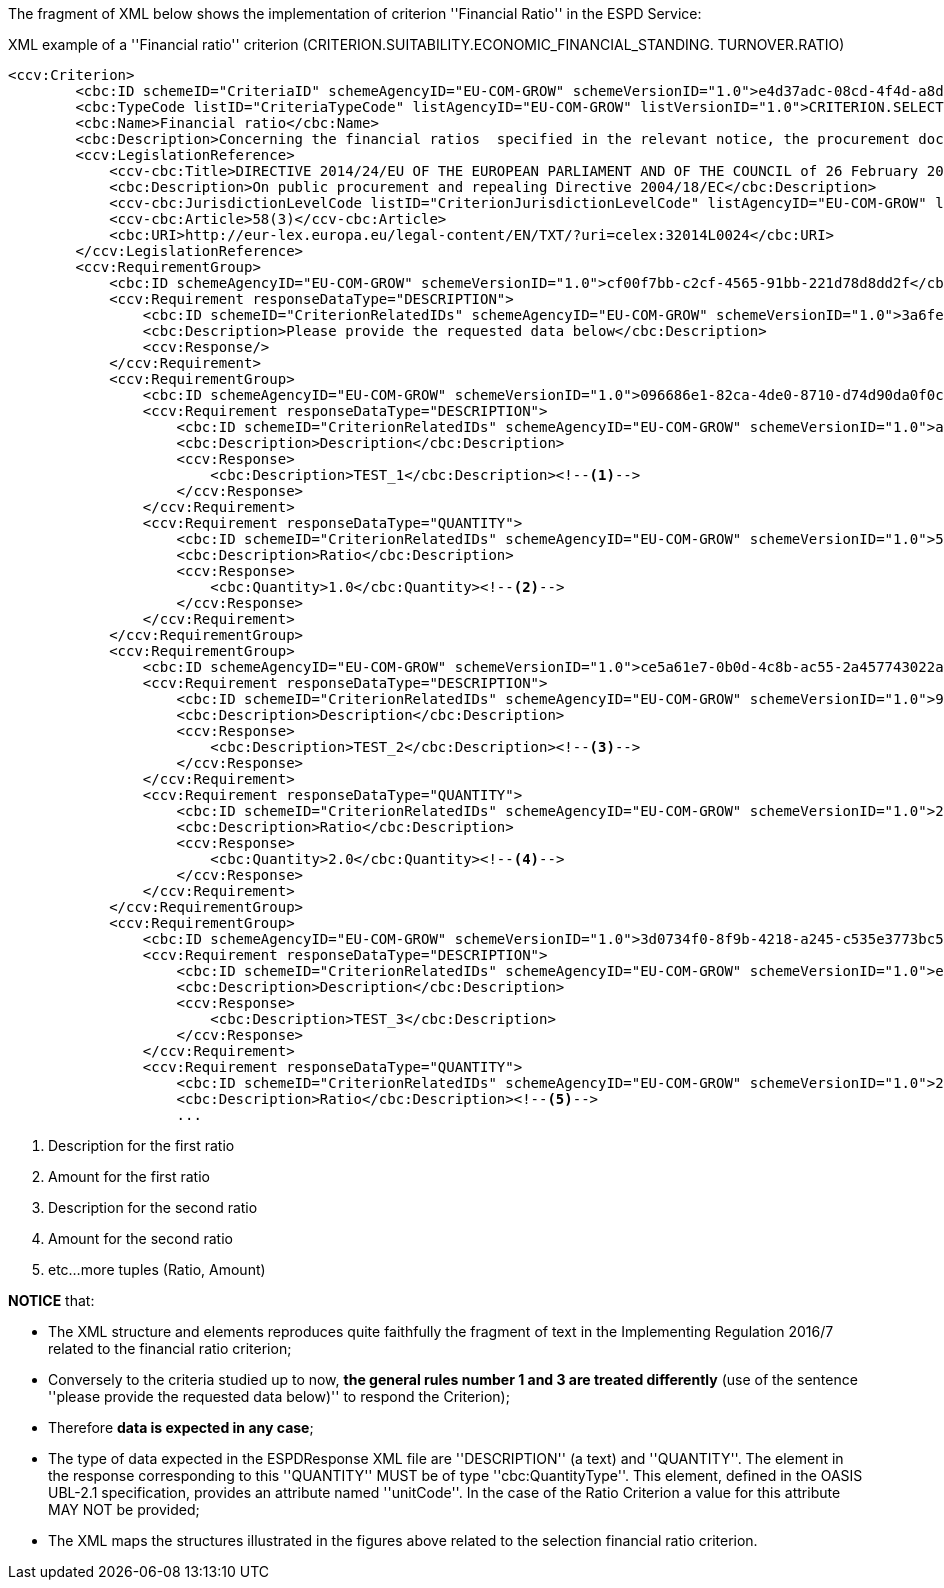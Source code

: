 The fragment of XML below shows the implementation of criterion ''Financial Ratio'' in the ESPD Service:

[source,xml]
.XML example of a ''Financial ratio'' criterion (CRITERION.SUITABILITY.ECONOMIC_FINANCIAL_STANDING. TURNOVER.RATIO)  
----
<ccv:Criterion>
        <cbc:ID schemeID="CriteriaID" schemeAgencyID="EU-COM-GROW" schemeVersionID="1.0">e4d37adc-08cd-4f4d-a8d8-32b62b0a1f46</cbc:ID>
        <cbc:TypeCode listID="CriteriaTypeCode" listAgencyID="EU-COM-GROW" listVersionID="1.0">CRITERION.SELECTION.ECONOMIC_FINANCIAL_STANDING.FINANCIAL_RATIO</cbc:TypeCode>
        <cbc:Name>Financial ratio</cbc:Name>
        <cbc:Description>Concerning the financial ratios  specified in the relevant notice, the procurement documents or the ESPD, the economic operator declares that the actual values for the required ratios are as follows:</cbc:Description>
        <ccv:LegislationReference>
            <ccv-cbc:Title>DIRECTIVE 2014/24/EU OF THE EUROPEAN PARLIAMENT AND OF THE COUNCIL of 26 February 2014 on public procurement and repealing Directive 2004/18/EC</ccv-cbc:Title>
            <cbc:Description>On public procurement and repealing Directive 2004/18/EC</cbc:Description>
            <ccv-cbc:JurisdictionLevelCode listID="CriterionJurisdictionLevelCode" listAgencyID="EU-COM-GROW" listVersionID="1.0">EU_DIRECTIVE</ccv-cbc:JurisdictionLevelCode>
            <ccv-cbc:Article>58(3)</ccv-cbc:Article>
            <cbc:URI>http://eur-lex.europa.eu/legal-content/EN/TXT/?uri=celex:32014L0024</cbc:URI>
        </ccv:LegislationReference>
        <ccv:RequirementGroup>
            <cbc:ID schemeAgencyID="EU-COM-GROW" schemeVersionID="1.0">cf00f7bb-c2cf-4565-91bb-221d78d8dd2f</cbc:ID>
            <ccv:Requirement responseDataType="DESCRIPTION">
                <cbc:ID schemeID="CriterionRelatedIDs" schemeAgencyID="EU-COM-GROW" schemeVersionID="1.0">3a6fefd4-f458-4d43-97fb-0725fce5dce2</cbc:ID>
                <cbc:Description>Please provide the requested data below</cbc:Description>
                <ccv:Response/>
            </ccv:Requirement>
            <ccv:RequirementGroup>
                <cbc:ID schemeAgencyID="EU-COM-GROW" schemeVersionID="1.0">096686e1-82ca-4de0-8710-d74d90da0f0c</cbc:ID>
                <ccv:Requirement responseDataType="DESCRIPTION">
                    <cbc:ID schemeID="CriterionRelatedIDs" schemeAgencyID="EU-COM-GROW" schemeVersionID="1.0">ab05ff3b-f3e1-4441-9b43-ee9912e29e92</cbc:ID>
                    <cbc:Description>Description</cbc:Description>
                    <ccv:Response>
                        <cbc:Description>TEST_1</cbc:Description><!--1-->
                    </ccv:Response>
                </ccv:Requirement>
                <ccv:Requirement responseDataType="QUANTITY">
                    <cbc:ID schemeID="CriterionRelatedIDs" schemeAgencyID="EU-COM-GROW" schemeVersionID="1.0">5461b973-7067-457e-93cc-8338da2c3eef</cbc:ID>
                    <cbc:Description>Ratio</cbc:Description>
                    <ccv:Response>
                        <cbc:Quantity>1.0</cbc:Quantity><!--2-->
                    </ccv:Response>
                </ccv:Requirement>
            </ccv:RequirementGroup>
            <ccv:RequirementGroup>
                <cbc:ID schemeAgencyID="EU-COM-GROW" schemeVersionID="1.0">ce5a61e7-0b0d-4c8b-ac55-2a457743022a</cbc:ID>
                <ccv:Requirement responseDataType="DESCRIPTION">
                    <cbc:ID schemeID="CriterionRelatedIDs" schemeAgencyID="EU-COM-GROW" schemeVersionID="1.0">927def36-1fa3-4018-8b45-7ee2c5b1e0af</cbc:ID>
                    <cbc:Description>Description</cbc:Description>
                    <ccv:Response>
                        <cbc:Description>TEST_2</cbc:Description><!--3-->
                    </ccv:Response>
                </ccv:Requirement>
                <ccv:Requirement responseDataType="QUANTITY">
                    <cbc:ID schemeID="CriterionRelatedIDs" schemeAgencyID="EU-COM-GROW" schemeVersionID="1.0">295d82b7-5ee6-4977-8aea-bac4acf6ecdf</cbc:ID>
                    <cbc:Description>Ratio</cbc:Description>
                    <ccv:Response>
                        <cbc:Quantity>2.0</cbc:Quantity><!--4-->
                    </ccv:Response>
                </ccv:Requirement>
            </ccv:RequirementGroup>
            <ccv:RequirementGroup>
                <cbc:ID schemeAgencyID="EU-COM-GROW" schemeVersionID="1.0">3d0734f0-8f9b-4218-a245-c535e3773bc5</cbc:ID>
                <ccv:Requirement responseDataType="DESCRIPTION">
                    <cbc:ID schemeID="CriterionRelatedIDs" schemeAgencyID="EU-COM-GROW" schemeVersionID="1.0">e6ca4034-cfee-499a-9a47-c4f2862ef4d0</cbc:ID>
                    <cbc:Description>Description</cbc:Description>
                    <ccv:Response>
                        <cbc:Description>TEST_3</cbc:Description>
                    </ccv:Response>
                </ccv:Requirement>
                <ccv:Requirement responseDataType="QUANTITY">
                    <cbc:ID schemeID="CriterionRelatedIDs" schemeAgencyID="EU-COM-GROW" schemeVersionID="1.0">2b792afb-87ba-47b5-a80c-aee76a6f2cc8</cbc:ID>
                    <cbc:Description>Ratio</cbc:Description><!--5-->
                    ...
----
<1> Description for the first ratio
<2> Amount for the first ratio 
<3> Description for the second ratio
<4> Amount for the second ratio
<5> etc...more tuples (Ratio, Amount)

*NOTICE* that:

	* The XML structure and elements reproduces quite faithfully the fragment of text in the Implementing Regulation 2016/7 related 
	to the financial ratio criterion;
	* Conversely to the criteria studied up to now, *the general rules number 1 and 3 are treated differently* (use of the sentence 
	''please provide the requested data	below)'' to respond the Criterion); 
	* Therefore *data is expected in any case*;
	* The type of data expected in the ESPDResponse XML file are ''DESCRIPTION'' (a text) and  ''QUANTITY''. The element in the 
	response corresponding to this ''QUANTITY'' MUST be of type ''cbc:QuantityType''. This element, defined in the OASIS  UBL-2.1 specification, 
	provides an attribute named	''unitCode''. In the case of the Ratio Criterion a value for this attribute MAY NOT be provided;
	* The XML maps the structures illustrated in the figures above related to the selection financial ratio criterion.
	
